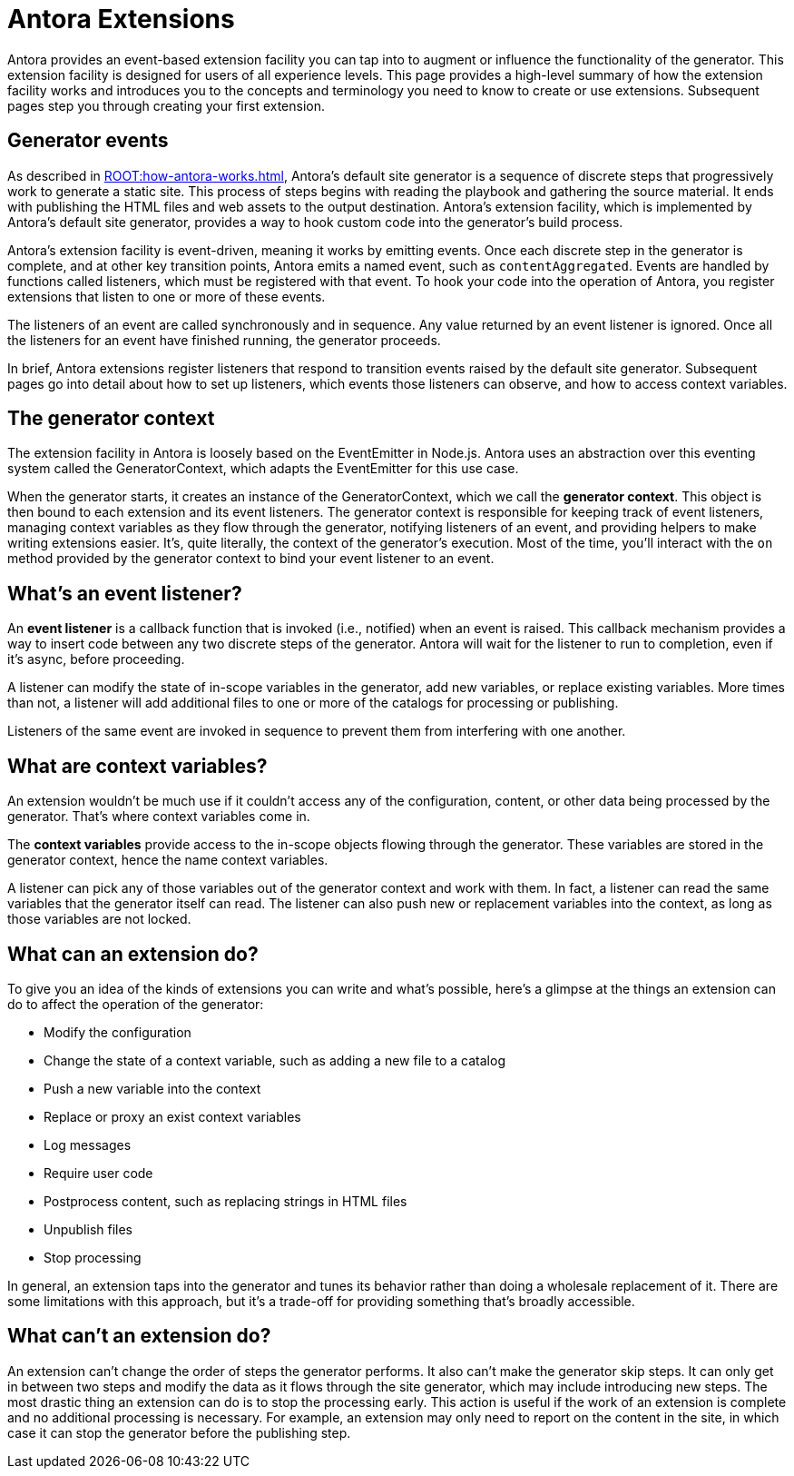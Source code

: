 = Antora Extensions

Antora provides an event-based extension facility you can tap into to augment or influence the functionality of the generator.
This extension facility is designed for users of all experience levels.
This page provides a high-level summary of how the extension facility works and introduces you to the concepts and terminology you need to know to create or use extensions.
Subsequent pages step you through creating your first extension.

== Generator events

As described in xref:ROOT:how-antora-works.adoc[], Antora's default site generator is a sequence of discrete steps that progressively work to generate a static site.
This process of steps begins with reading the playbook and gathering the source material.
It ends with publishing the HTML files and web assets to the output destination.
Antora's extension facility, which is implemented by Antora's default site generator, provides a way to hook custom code into the generator's build process.

Antora's extension facility is event-driven, meaning it works by emitting events.
Once each discrete step in the generator is complete, and at other key transition points, Antora emits a named event, such as `contentAggregated`.
Events are handled by functions called listeners, which must be registered with that event.
To hook your code into the operation of Antora, you register extensions that listen to one or more of these events.
// TODO add term for "register function"

The listeners of an event are called synchronously and in sequence.
Any value returned by an event listener is ignored.
Once all the listeners for an event have finished running, the generator proceeds.

In brief, Antora extensions register listeners that respond to transition events raised by the default site generator.
Subsequent pages go into detail about how to set up listeners, which events those listeners can observe, and how to access context variables.

== The generator context

The extension facility in Antora is loosely based on the EventEmitter in Node.js.
Antora uses an abstraction over this eventing system called the GeneratorContext, which adapts the EventEmitter for this use case.

When the generator starts, it creates an instance of the GeneratorContext, which we call the [.term]*generator context*.
This object is then bound to each extension and its event listeners.
The generator context is responsible for keeping track of event listeners, managing context variables as they flow through the generator, notifying listeners of an event, and providing helpers to make writing extensions easier.
It's, quite literally, the context of the generator's execution.
Most of the time, you'll interact with the `on` method provided by the generator context to bind your event listener to an event.

== What's an event listener?

An [.term]*event listener* is a callback function that is invoked (i.e., notified) when an event is raised.
This callback mechanism provides a way to insert code between any two discrete steps of the generator.
Antora will wait for the listener to run to completion, even if it's async, before proceeding.

A listener can modify the state of in-scope variables in the generator, add new variables, or replace existing variables.
More times than not, a listener will add additional files to one or more of the catalogs for processing or publishing.

Listeners of the same event are invoked in sequence to prevent them from interfering with one another.

== What are context variables?

An extension wouldn't be much use if it couldn't access any of the configuration, content, or other data being processed by the generator.
That's where context variables come in.

The [.term]*context variables* provide access to the in-scope objects flowing through the generator.
These variables are stored in the generator context, hence the name context variables.

A listener can pick any of those variables out of the generator context and work with them.
In fact, a listener can read the same variables that the generator itself can read.
The listener can also push new or replacement variables into the context, as long as those variables are not locked.

== What can an extension do?

To give you an idea of the kinds of extensions you can write and what's possible, here's a glimpse at the things an extension can do to affect the operation of the generator:

* Modify the configuration
* Change the state of a context variable, such as adding a new file to a catalog
* Push a new variable into the context
* Replace or proxy an exist context variables
* Log messages
* Require user code
* Postprocess content, such as replacing strings in HTML files
* Unpublish files
* Stop processing

In general, an extension taps into the generator and tunes its behavior rather than doing a wholesale replacement of it.
There are some limitations with this approach, but it's a trade-off for providing something that's broadly accessible.

== What can't an extension do?

An extension can't change the order of steps the generator performs.
It also can't make the generator skip steps.
It can only get in between two steps and modify the data as it flows through the site generator, which may include introducing new steps.
The most drastic thing an extension can do is to stop the processing early.
This action is useful if the work of an extension is complete and no additional processing is necessary.
For example, an extension may only need to report on the content in the site, in which case it can stop the generator before the publishing step.
